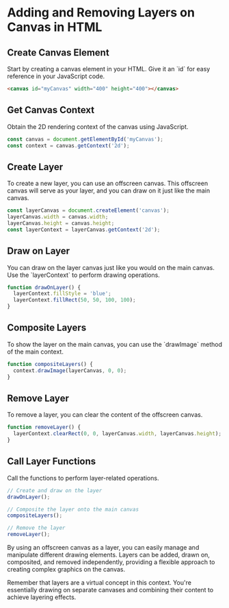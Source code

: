 * Adding and Removing Layers on Canvas in HTML

** Create Canvas Element
   Start by creating a canvas element in your HTML. Give it an `id` for easy reference in your JavaScript code.
   #+BEGIN_SRC html
   <canvas id="myCanvas" width="400" height="400"></canvas>
   #+END_SRC

** Get Canvas Context
   Obtain the 2D rendering context of the canvas using JavaScript.
   #+BEGIN_SRC javascript
   const canvas = document.getElementById('myCanvas');
   const context = canvas.getContext('2d');
   #+END_SRC

** Create Layer
   To create a new layer, you can use an offscreen canvas. This offscreen canvas will serve as your layer, and you can draw on it just like the main canvas.
   #+BEGIN_SRC javascript
   const layerCanvas = document.createElement('canvas');
   layerCanvas.width = canvas.width;
   layerCanvas.height = canvas.height;
   const layerContext = layerCanvas.getContext('2d');
   #+END_SRC

** Draw on Layer
   You can draw on the layer canvas just like you would on the main canvas. Use the `layerContext` to perform drawing operations.
   #+BEGIN_SRC javascript
   function drawOnLayer() {
     layerContext.fillStyle = 'blue';
     layerContext.fillRect(50, 50, 100, 100);
   }
   #+END_SRC

** Composite Layers
   To show the layer on the main canvas, you can use the `drawImage` method of the main context.
   #+BEGIN_SRC javascript
   function compositeLayers() {
     context.drawImage(layerCanvas, 0, 0);
   }
   #+END_SRC

** Remove Layer
   To remove a layer, you can clear the content of the offscreen canvas.
   #+BEGIN_SRC javascript
   function removeLayer() {
     layerContext.clearRect(0, 0, layerCanvas.width, layerCanvas.height);
   }
   #+END_SRC

** Call Layer Functions
   Call the functions to perform layer-related operations.
   #+BEGIN_SRC javascript
   // Create and draw on the layer
   drawOnLayer();

   // Composite the layer onto the main canvas
   compositeLayers();

   // Remove the layer
   removeLayer();
   #+END_SRC

By using an offscreen canvas as a layer, you can easily manage and manipulate different drawing elements. Layers can be added, drawn on, composited, and removed independently, providing a flexible approach to creating complex graphics on the canvas.

Remember that layers are a virtual concept in this context. You're essentially drawing on separate canvases and combining their content to achieve layering effects.
